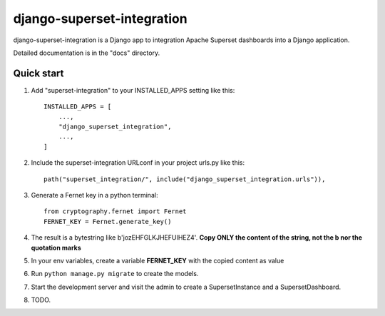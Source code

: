 ============
django-superset-integration
============

django-superset-integration is a Django app to integration Apache Superset dashboards into a Django application.

Detailed documentation is in the "docs" directory.

Quick start
-----------

1. Add "superset-integration" to your INSTALLED_APPS setting like this::

    INSTALLED_APPS = [
        ...,
        "django_superset_integration",
        ...,
    ]

2. Include the superset-integration URLconf in your project urls.py like this::

    path("superset_integration/", include("django_superset_integration.urls")),

3. Generate a Fernet key in a python terminal::

    from cryptography.fernet import Fernet
    FERNET_KEY = Fernet.generate_key()

4. The result is a bytestring like b'jozEHFGLKJHEFUIHEZ4'. **Copy ONLY the content of the string, not the b nor the quotation marks**

5. In your env variables, create a variable **FERNET_KEY** with the copied content as value

6. Run ``python manage.py migrate`` to create the models.

7. Start the development server and visit the admin to create a SupersetInstance and a SupersetDashboard.

8. TODO.